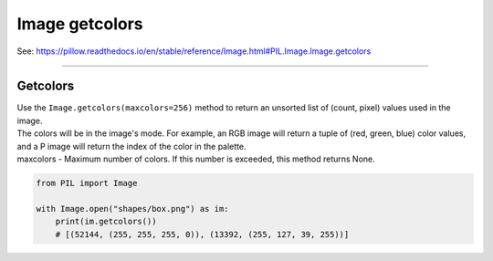 ==========================
Image getcolors
==========================

| See: https://pillow.readthedocs.io/en/stable/reference/Image.html#PIL.Image.Image.getcolors

----

Getcolors
----------------------------

| Use the ``Image.getcolors(maxcolors=256)`` method to return an unsorted list of (count, pixel) values used in the image.
| The colors will be in the image's mode. For example, an RGB image will return a tuple of (red, green, blue) color values, and a P image will return the index of the color in the palette.
| maxcolors - Maximum number of colors. If this number is exceeded, this method returns None.

.. code-block:: python

    from PIL import Image

    with Image.open("shapes/box.png") as im:
        print(im.getcolors())
        # [(52144, (255, 255, 255, 0)), (13392, (255, 127, 39, 255))]





